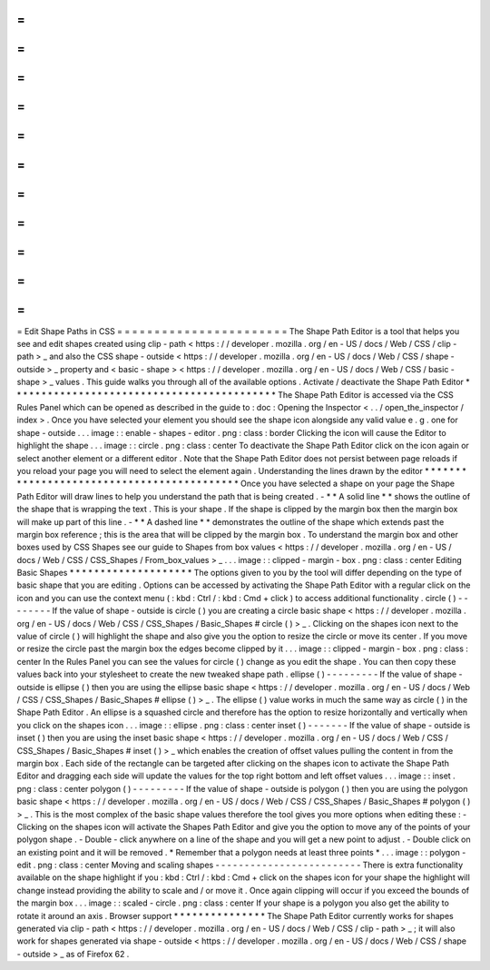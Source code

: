 =
=
=
=
=
=
=
=
=
=
=
=
=
=
=
=
=
=
=
=
=
=
=
Edit
Shape
Paths
in
CSS
=
=
=
=
=
=
=
=
=
=
=
=
=
=
=
=
=
=
=
=
=
=
=
The
Shape
Path
Editor
is
a
tool
that
helps
you
see
and
edit
shapes
created
using
clip
-
path
<
https
:
/
/
developer
.
mozilla
.
org
/
en
-
US
/
docs
/
Web
/
CSS
/
clip
-
path
>
_
and
also
the
CSS
shape
-
outside
<
https
:
/
/
developer
.
mozilla
.
org
/
en
-
US
/
docs
/
Web
/
CSS
/
shape
-
outside
>
_
property
and
<
basic
-
shape
>
<
https
:
/
/
developer
.
mozilla
.
org
/
en
-
US
/
docs
/
Web
/
CSS
/
basic
-
shape
>
_
values
.
This
guide
walks
you
through
all
of
the
available
options
.
Activate
/
deactivate
the
Shape
Path
Editor
*
*
*
*
*
*
*
*
*
*
*
*
*
*
*
*
*
*
*
*
*
*
*
*
*
*
*
*
*
*
*
*
*
*
*
*
*
*
*
*
*
*
*
The
Shape
Path
Editor
is
accessed
via
the
CSS
Rules
Panel
which
can
be
opened
as
described
in
the
guide
to
:
doc
:
Opening
the
Inspector
<
.
.
/
open_the_inspector
/
index
>
.
Once
you
have
selected
your
element
you
should
see
the
shape
icon
alongside
any
valid
value
e
.
g
.
one
for
shape
-
outside
.
.
.
image
:
:
enable
-
shapes
-
editor
.
png
:
class
:
border
Clicking
the
icon
will
cause
the
Editor
to
highlight
the
shape
.
.
.
image
:
:
circle
.
png
:
class
:
center
To
deactivate
the
Shape
Path
Editor
click
on
the
icon
again
or
select
another
element
or
a
different
editor
.
Note
that
the
Shape
Path
Editor
does
not
persist
between
page
reloads
if
you
reload
your
page
you
will
need
to
select
the
element
again
.
Understanding
the
lines
drawn
by
the
editor
*
*
*
*
*
*
*
*
*
*
*
*
*
*
*
*
*
*
*
*
*
*
*
*
*
*
*
*
*
*
*
*
*
*
*
*
*
*
*
*
*
*
*
Once
you
have
selected
a
shape
on
your
page
the
Shape
Path
Editor
will
draw
lines
to
help
you
understand
the
path
that
is
being
created
.
-
*
*
A
solid
line
*
*
shows
the
outline
of
the
shape
that
is
wrapping
the
text
.
This
is
your
shape
.
If
the
shape
is
clipped
by
the
margin
box
then
the
margin
box
will
make
up
part
of
this
line
.
-
*
*
A
dashed
line
*
*
demonstrates
the
outline
of
the
shape
which
extends
past
the
margin
box
reference
;
this
is
the
area
that
will
be
clipped
by
the
margin
box
.
To
understand
the
margin
box
and
other
boxes
used
by
CSS
Shapes
see
our
guide
to
Shapes
from
box
values
<
https
:
/
/
developer
.
mozilla
.
org
/
en
-
US
/
docs
/
Web
/
CSS
/
CSS_Shapes
/
From_box_values
>
_
.
.
.
image
:
:
clipped
-
margin
-
box
.
png
:
class
:
center
Editing
Basic
Shapes
*
*
*
*
*
*
*
*
*
*
*
*
*
*
*
*
*
*
*
*
The
options
given
to
you
by
the
tool
will
differ
depending
on
the
type
of
basic
shape
that
you
are
editing
.
Options
can
be
accessed
by
activating
the
Shape
Path
Editor
with
a
regular
click
on
the
icon
and
you
can
use
the
context
menu
(
:
kbd
:
Ctrl
/
:
kbd
:
Cmd
+
click
)
to
access
additional
functionality
.
circle
(
)
-
-
-
-
-
-
-
-
If
the
value
of
shape
-
outside
is
circle
(
)
you
are
creating
a
circle
basic
shape
<
https
:
/
/
developer
.
mozilla
.
org
/
en
-
US
/
docs
/
Web
/
CSS
/
CSS_Shapes
/
Basic_Shapes
#
circle
(
)
>
_
.
Clicking
on
the
shapes
icon
next
to
the
value
of
circle
(
)
will
highlight
the
shape
and
also
give
you
the
option
to
resize
the
circle
or
move
its
center
.
If
you
move
or
resize
the
circle
past
the
margin
box
the
edges
become
clipped
by
it
.
.
.
image
:
:
clipped
-
margin
-
box
.
png
:
class
:
center
In
the
Rules
Panel
you
can
see
the
values
for
circle
(
)
change
as
you
edit
the
shape
.
You
can
then
copy
these
values
back
into
your
stylesheet
to
create
the
new
tweaked
shape
path
.
ellipse
(
)
-
-
-
-
-
-
-
-
-
If
the
value
of
shape
-
outside
is
ellipse
(
)
then
you
are
using
the
ellipse
basic
shape
<
https
:
/
/
developer
.
mozilla
.
org
/
en
-
US
/
docs
/
Web
/
CSS
/
CSS_Shapes
/
Basic_Shapes
#
ellipse
(
)
>
_
.
The
ellipse
(
)
value
works
in
much
the
same
way
as
circle
(
)
in
the
Shape
Path
Editor
.
An
ellipse
is
a
squashed
circle
and
therefore
has
the
option
to
resize
horizontally
and
vertically
when
you
click
on
the
shapes
icon
.
.
.
image
:
:
ellipse
.
png
:
class
:
center
inset
(
)
-
-
-
-
-
-
-
If
the
value
of
shape
-
outside
is
inset
(
)
then
you
are
using
the
inset
basic
shape
<
https
:
/
/
developer
.
mozilla
.
org
/
en
-
US
/
docs
/
Web
/
CSS
/
CSS_Shapes
/
Basic_Shapes
#
inset
(
)
>
_
which
enables
the
creation
of
offset
values
pulling
the
content
in
from
the
margin
box
.
Each
side
of
the
rectangle
can
be
targeted
after
clicking
on
the
shapes
icon
to
activate
the
Shape
Path
Editor
and
dragging
each
side
will
update
the
values
for
the
top
right
bottom
and
left
offset
values
.
.
.
image
:
:
inset
.
png
:
class
:
center
polygon
(
)
-
-
-
-
-
-
-
-
-
If
the
value
of
shape
-
outside
is
polygon
(
)
then
you
are
using
the
polygon
basic
shape
<
https
:
/
/
developer
.
mozilla
.
org
/
en
-
US
/
docs
/
Web
/
CSS
/
CSS_Shapes
/
Basic_Shapes
#
polygon
(
)
>
_
.
This
is
the
most
complex
of
the
basic
shape
values
therefore
the
tool
gives
you
more
options
when
editing
these
:
-
Clicking
on
the
shapes
icon
will
activate
the
Shapes
Path
Editor
and
give
you
the
option
to
move
any
of
the
points
of
your
polygon
shape
.
-
Double
-
click
anywhere
on
a
line
of
the
shape
and
you
will
get
a
new
point
to
adjust
.
-
Double
click
on
an
existing
point
and
it
will
be
removed
.
*
Remember
that
a
polygon
needs
at
least
three
points
*
.
.
.
image
:
:
polygon
-
edit
.
png
:
class
:
center
Moving
and
scaling
shapes
-
-
-
-
-
-
-
-
-
-
-
-
-
-
-
-
-
-
-
-
-
-
-
-
-
There
is
extra
functionality
available
on
the
shape
highlight
if
you
:
kbd
:
Ctrl
/
:
kbd
:
Cmd
+
click
on
the
shapes
icon
for
your
shape
the
highlight
will
change
instead
providing
the
ability
to
scale
and
/
or
move
it
.
Once
again
clipping
will
occur
if
you
exceed
the
bounds
of
the
margin
box
.
.
.
image
:
:
scaled
-
circle
.
png
:
class
:
center
If
your
shape
is
a
polygon
you
also
get
the
ability
to
rotate
it
around
an
axis
.
Browser
support
*
*
*
*
*
*
*
*
*
*
*
*
*
*
*
The
Shape
Path
Editor
currently
works
for
shapes
generated
via
clip
-
path
<
https
:
/
/
developer
.
mozilla
.
org
/
en
-
US
/
docs
/
Web
/
CSS
/
clip
-
path
>
_
;
it
will
also
work
for
shapes
generated
via
shape
-
outside
<
https
:
/
/
developer
.
mozilla
.
org
/
en
-
US
/
docs
/
Web
/
CSS
/
shape
-
outside
>
_
as
of
Firefox
62
.
